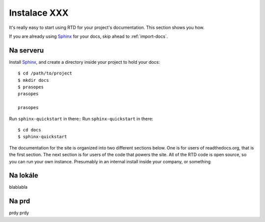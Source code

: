 .. _Python: http://www.python.org/
.. _virtualenv: http://pypi.python.org/pypi/virtualenv
.. _Git: http://git-scm.com/
.. _Sphinx: http://Sphinx.com/


Instalace XXX
=============

It's really easy to start using RTD for your project's documentation. This
section shows you how.

If you are already using Sphinx_ for your docs, skip ahead to
:ref:`import-docs`.


Na serveru
---------------

Install Sphinx_, and create a directory inside your project to hold your docs::

    $ cd /path/to/project
    $ mkdir docs
    $ prasopes
    prasopes

    prasopes

Run ``sphinx-quickstart`` in there::
Run ``sphinx-quickstart`` in there::

    $ cd docs
    $ sphinx-quickstart

The documentation for the site is organized into two different sections below. One is for users of readthedocs.org, that is the first section. The next section is for users of the code that powers the site. All of the RTD code is open source, so you can run your own instance. Presumably in an internal install inside your company, or something

.. _import-docs:

Na lokále
----------------
blablabla

Na prd
----------------
prdy prdy

